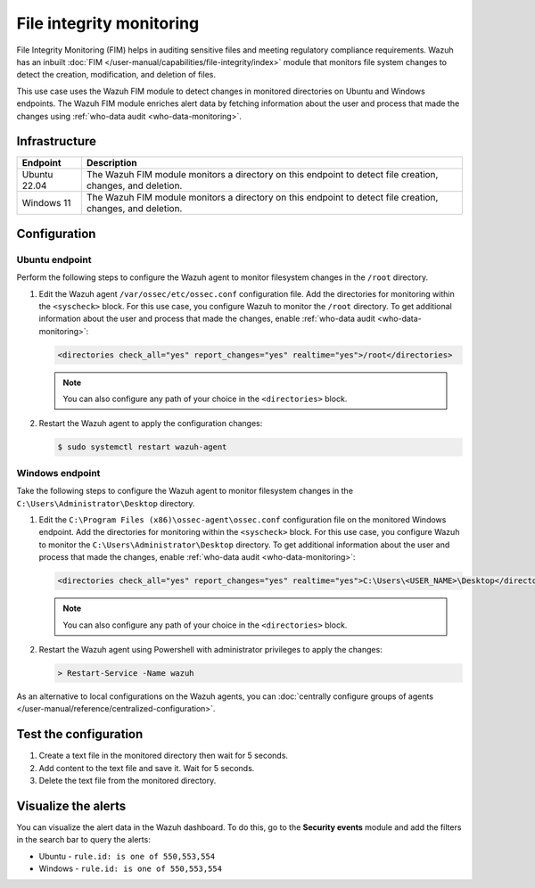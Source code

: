 .. Copyright (C) 2015, Wazuh, Inc.

.. meta::
   :description: The Wazuh File Integrity Monitoring system watches for modification of files in selected directories and triggers alerts when these files are modified. Learn more about it in this PoC.

File integrity monitoring
=========================

File Integrity Monitoring (FIM) helps in auditing sensitive files and meeting regulatory compliance requirements. Wazuh has an inbuilt :doc:`FIM </user-manual/capabilities/file-integrity/index>` module that monitors file system changes to detect the creation, modification, and deletion of files.

This use case uses the Wazuh FIM module to detect changes in monitored directories on Ubuntu and Windows endpoints. The Wazuh FIM module enriches alert data by fetching information about the user and process that made the changes using :ref:`who-data audit <who-data-monitoring>`.

Infrastructure 
--------------

+---------------+-----------------------------------------------------------------------------------------------------------------+
| Endpoint      | Description                                                                                                     |
+===============+=================================================================================================================+
| Ubuntu 22.04  | The Wazuh FIM module monitors a directory on this endpoint to detect file creation, changes, and deletion.      |
+---------------+-----------------------------------------------------------------------------------------------------------------+
| Windows 11    | The Wazuh FIM module monitors a directory on this endpoint to detect file creation, changes, and deletion.      |
+---------------+-----------------------------------------------------------------------------------------------------------------+

Configuration
-------------

Ubuntu endpoint
^^^^^^^^^^^^^^^

Perform the following steps to configure the Wazuh agent to monitor filesystem changes in the ``/root`` directory.

#. Edit the Wazuh agent ``/var/ossec/etc/ossec.conf`` configuration file. Add the directories for monitoring within the ``<syscheck>`` block. For this use case, you configure Wazuh to monitor the ``/root`` directory. To get additional information about the user and process that made the changes, enable :ref:`who-data audit <who-data-monitoring>`:

   .. code-block:: xml

      <directories check_all="yes" report_changes="yes" realtime="yes">/root</directories>

   .. note::
   
      You can also configure any path of your choice in the ``<directories>`` block.

#. Restart the Wazuh agent to apply the configuration changes:

   .. code-block:: console

      $ sudo systemctl restart wazuh-agent


Windows endpoint
^^^^^^^^^^^^^^^^

Take the following steps to configure the Wazuh agent to monitor filesystem changes in the ``C:\Users\Administrator\Desktop`` directory.

#. Edit the ``C:\Program Files (x86)\ossec-agent\ossec.conf`` configuration file on the monitored Windows endpoint. Add the directories for monitoring within the ``<syscheck>`` block. For this use case, you  configure Wazuh to monitor the ``C:\Users\Administrator\Desktop`` directory. To get additional information about the user and process that made the changes, enable :ref:`who-data audit <who-data-monitoring>`:

   .. code-block:: xml

      <directories check_all="yes" report_changes="yes" realtime="yes">C:\Users\<USER_NAME>\Desktop</directories>

   .. note::
   
      You can also configure any path of your choice in the ``<directories>`` block.

#. Restart the Wazuh agent using Powershell with administrator privileges to apply the changes:

   .. code-block:: powershell

      > Restart-Service -Name wazuh

As an alternative to local configurations on the Wazuh agents, you can :doc:`centrally configure groups of agents </user-manual/reference/centralized-configuration>`.

Test the configuration
----------------------

#. Create a text file in the monitored directory then wait for 5 seconds.

#. Add content to the text file and save it. Wait for 5 seconds.

#. Delete the text file from the monitored directory.

Visualize the alerts
--------------------

You can visualize the alert data in the Wazuh dashboard. To do this, go to the **Security events** module and add the filters in the search bar to query the alerts:

-  Ubuntu - ``rule.id: is one of 550,553,554``

   .. thumbnail:: /images/poc/fim-alerts-ubuntu.png
         :title: Visualize FIM alerts from Ubuntu system
         :align: center
         :width: 80%

-  Windows - ``rule.id: is one of 550,553,554``

   .. thumbnail:: /images/poc/fim-alerts-windows.png
         :title: Visualize FIM alerts from Ubuntu system
         :align: center
         :width: 80%
